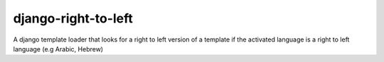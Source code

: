 django-right-to-left
====================

A django template loader that looks for a right to left version of a template if the activated language is a right to left language (e.g Arabic, Hebrew)